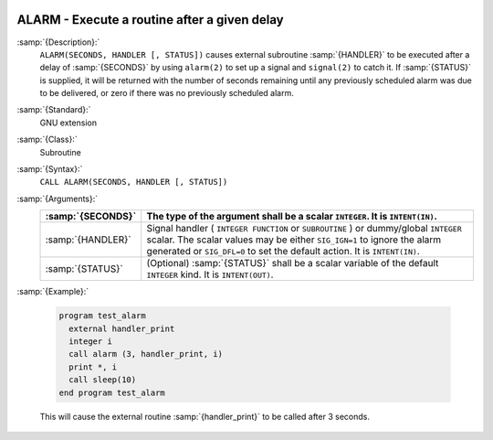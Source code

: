   .. _alarm:

ALARM - Execute a routine after a given delay
*********************************************

.. index:: ALARM

.. index:: delayed execution

:samp:`{Description}:`
  ``ALARM(SECONDS, HANDLER [, STATUS])`` causes external subroutine :samp:`{HANDLER}`
  to be executed after a delay of :samp:`{SECONDS}` by using ``alarm(2)`` to
  set up a signal and ``signal(2)`` to catch it. If :samp:`{STATUS}` is
  supplied, it will be returned with the number of seconds remaining until
  any previously scheduled alarm was due to be delivered, or zero if there
  was no previously scheduled alarm.

:samp:`{Standard}:`
  GNU extension

:samp:`{Class}:`
  Subroutine

:samp:`{Syntax}:`
  ``CALL ALARM(SECONDS, HANDLER [, STATUS])``

:samp:`{Arguments}:`
  =================  =================================================================
  :samp:`{SECONDS}`  The type of the argument shall be a scalar
                     ``INTEGER``. It is ``INTENT(IN)``.
  =================  =================================================================
  :samp:`{HANDLER}`  Signal handler ( ``INTEGER FUNCTION`` or
                     ``SUBROUTINE`` ) or dummy/global ``INTEGER`` scalar. The scalar 
                     values may be either ``SIG_IGN=1`` to ignore the alarm generated 
                     or ``SIG_DFL=0`` to set the default action. It is ``INTENT(IN)``.
  :samp:`{STATUS}`   (Optional) :samp:`{STATUS}` shall be a scalar
                     variable of the default ``INTEGER`` kind. It is ``INTENT(OUT)``.
  =================  =================================================================

:samp:`{Example}:`

  .. code-block:: c++

    program test_alarm
      external handler_print
      integer i
      call alarm (3, handler_print, i)
      print *, i
      call sleep(10)
    end program test_alarm

  This will cause the external routine :samp:`{handler_print}` to be called
  after 3 seconds.


